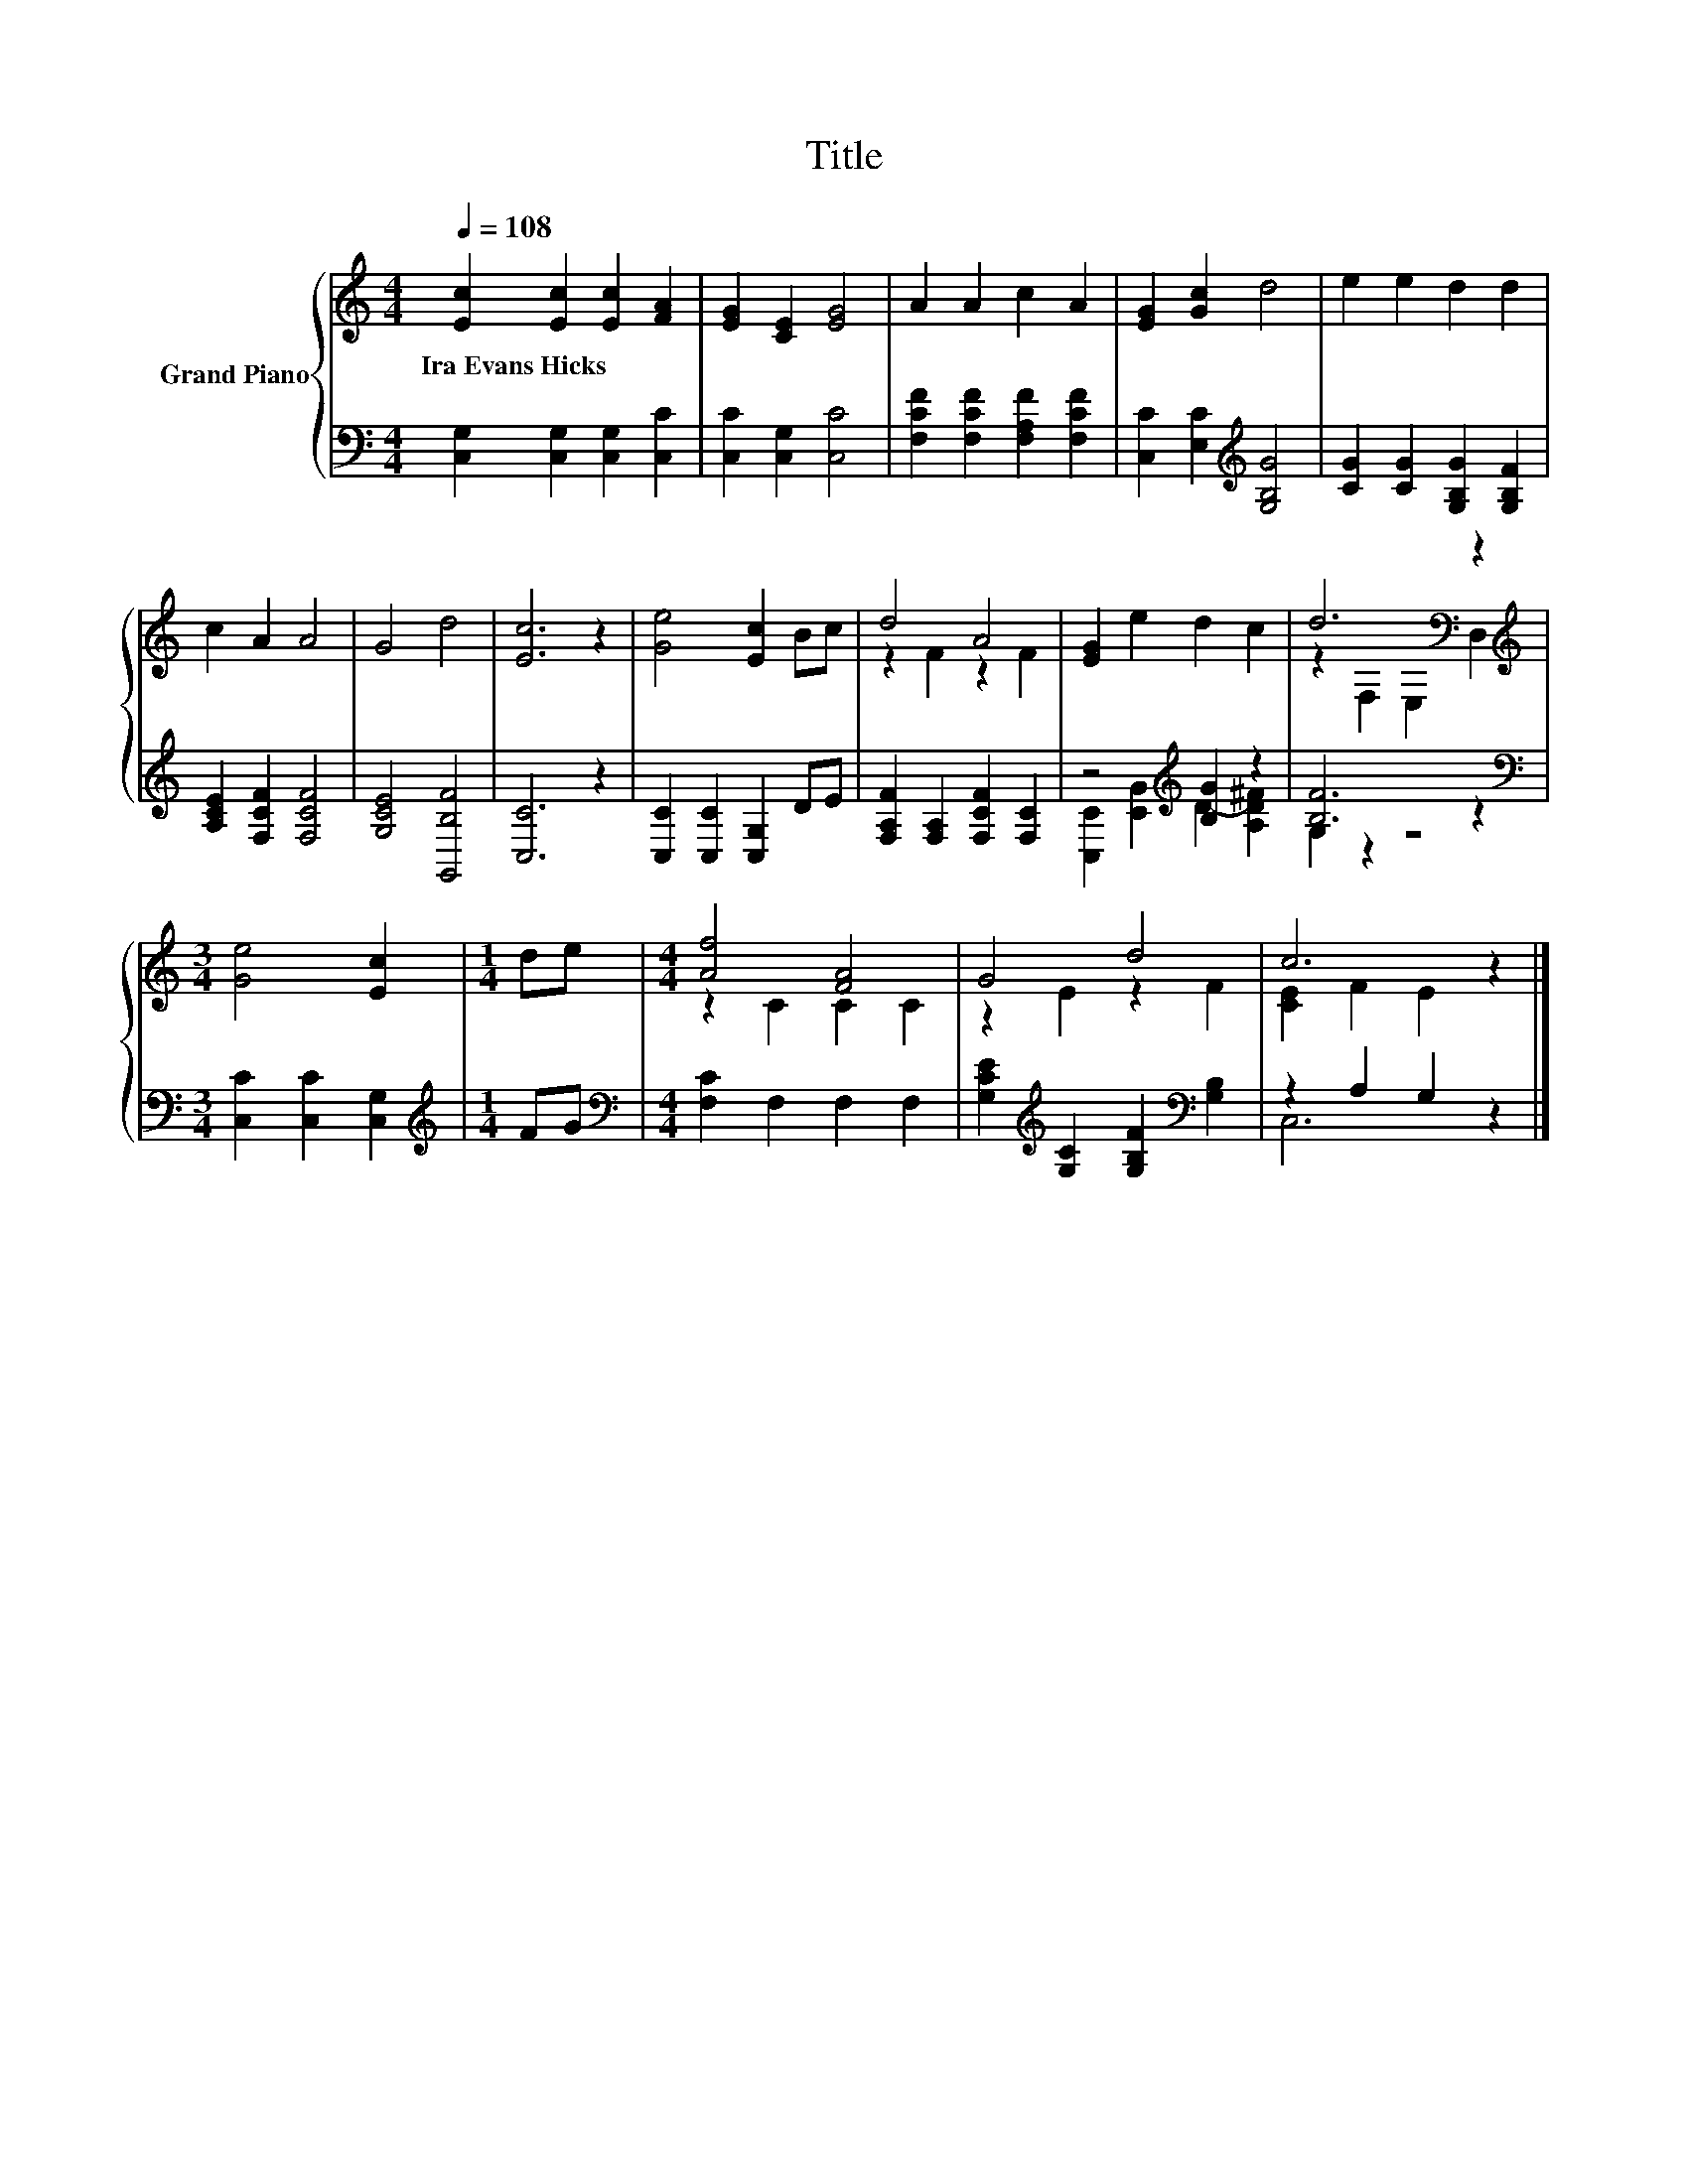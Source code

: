 X:1
T:Title
%%score { ( 1 3 ) | ( 2 4 ) }
L:1/8
Q:1/4=108
M:4/4
K:C
V:1 treble nm="Grand Piano"
V:3 treble 
V:2 bass 
V:4 bass 
V:1
 [Ec]2 [Ec]2 [Ec]2 [FA]2 | [EG]2 [CE]2 [EG]4 | A2 A2 c2 A2 | [EG]2 [Gc]2 d4 | e2 e2 d2 d2 | %5
w: Ira~Evans~Hicks * * *|||||
 c2 A2 A4 | G4 d4 | [Ec]6 z2 | [Ge]4 [Ec]2 Bc | d4 A4 | [EG]2 e2 d2 c2 | d6[K:bass] z2 | %12
w: |||||||
[M:3/4][K:treble] [Ge]4 [Ec]2 |[M:1/4] de |[M:4/4] [Af]4 [FA]4 | G4 d4 | c6 z2 |] %17
w: |||||
V:2
 [C,G,]2 [C,G,]2 [C,G,]2 [C,C]2 | [C,C]2 [C,G,]2 [C,C]4 | [F,CF]2 [F,CF]2 [F,A,F]2 [F,CF]2 | %3
 [C,C]2 [E,C]2[K:treble] [G,B,G]4 | [CG]2 [CG]2 [G,B,G]2 [G,B,F]2 | [A,CE]2 [F,CF]2 [F,CF]4 | %6
 [G,CE]4 [G,,B,F]4 | [C,C]6 z2 | [C,C]2 [C,C]2 [C,G,]2 DE | [F,A,F]2 [F,A,]2 [F,CF]2 [F,C]2 | %10
 z4[K:treble] [B,G]2 z2 | [B,F]6 z2 |[M:3/4][K:bass] [C,C]2 [C,C]2 [C,G,]2 |[M:1/4][K:treble] FG | %14
[M:4/4][K:bass] [F,C]2 F,2 F,2 F,2 | [G,CE]2[K:treble] [G,C]2 [G,B,F]2[K:bass] [G,B,]2 | %16
 z2 A,2 G,2 z2 |] %17
V:3
 x8 | x8 | x8 | x8 | x8 | x8 | x8 | x8 | x8 | z2 F2 z2 F2 | x8 | z2[K:bass] F,2 E,2 D,2 | %12
[M:3/4][K:treble] x6 |[M:1/4] x2 |[M:4/4] z2 C2 C2 C2 | z2 E2 z2 F2 | [CE]2 F2 E2 z2 |] %17
V:4
 x8 | x8 | x8 | x4[K:treble] x4 | x8 | x8 | x8 | x8 | x8 | x8 | %10
 [C,C]2[K:treble] [CG]2 D2- [A,D^F]2 | G,2 z2 z4 |[M:3/4][K:bass] x6 |[M:1/4][K:treble] x2 | %14
[M:4/4][K:bass] x8 | x2[K:treble] x4[K:bass] x2 | C,6 z2 |] %17

